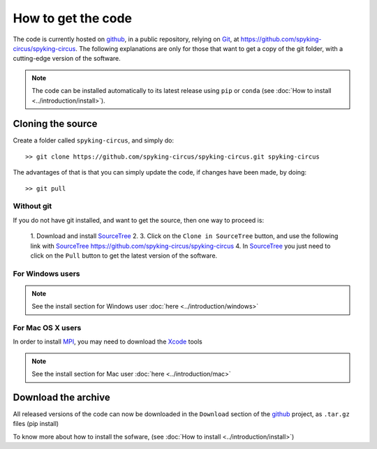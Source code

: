 How to get the code
===================

The code is currently hosted on github_, in a public repository, relying on Git_, at https://github.com/spyking-circus/spyking-circus. The following explanations are only for 
those that want to get a copy of the git folder, with a cutting-edge version of the software.

.. note::

    The code can be installed automatically to its latest release using ``pip`` or ``conda`` (see :doc:`How to install <../introduction/install>`).


Cloning the source
------------------

Create a folder called ``spyking-circus``, and simply do::

    >> git clone https://github.com/spyking-circus/spyking-circus.git spyking-circus


The advantages of that is that you can simply update the code, if changes have been made, by doing::

    >> git pull

Without git
~~~~~~~~~~~

If you do not have git installed, and want to get the source, then one way to proceed is:

    1. Download and install SourceTree_
    2. 
    3. Click on the ``Clone in SourceTree`` button, and use the following link with SourceTree_ https://github.com/spyking-circus/spyking-circus
    4. In SourceTree_ you just need to click on the ``Pull`` button to get the latest version of the software.

For Windows users
~~~~~~~~~~~~~~~~~

.. note::

	See the install section for Windows user :doc:`here <../introduction/windows>`

For Mac OS X users
~~~~~~~~~~~~~~~~~~

In order to install MPI_, you may need to download the Xcode_ tools

.. note::

	See the install section for Mac user :doc:`here <../introduction/mac>`


Download the archive
--------------------

All released versions of the code can now be downloaded in the ``Download`` section of the github_ project, as ``.tar.gz`` files (pip install)

To know more about how to install the sofware, (see :doc:`How to install <../introduction/install>`)



.. _BitBucket: https://bitbucket.org
.. _github: https://github.com
.. _Git: https://git-scm.com/
.. _SourceTree: https://www.sourcetreeapp.com/ 
.. _Xcode: https://developer.apple.com/xcode/download/
.. _MPI: https://www.mpich.org/